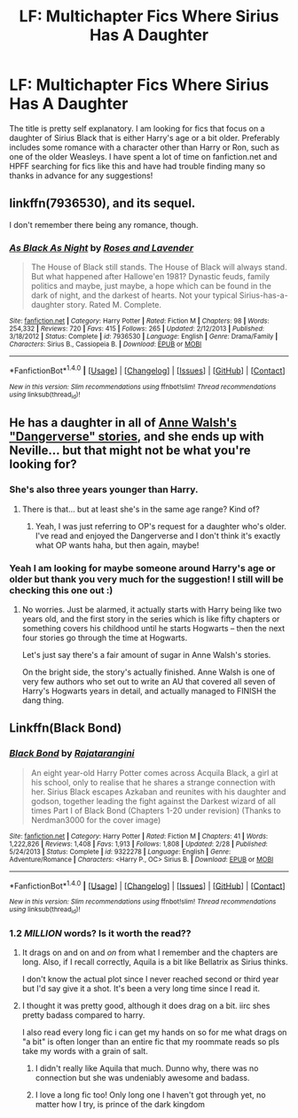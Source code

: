#+TITLE: LF: Multichapter Fics Where Sirius Has A Daughter

* LF: Multichapter Fics Where Sirius Has A Daughter
:PROPERTIES:
:Author: OhBondage_UpYours
:Score: 7
:DateUnix: 1508617638.0
:DateShort: 2017-Oct-21
:FlairText: Request
:END:
The title is pretty self explanatory. I am looking for fics that focus on a daughter of Sirius Black that is either Harry's age or a bit older. Preferably includes some romance with a character other than Harry or Ron, such as one of the older Weasleys. I have spent a lot of time on fanfiction.net and HPFF searching for fics like this and have had trouble finding many so thanks in advance for any suggestions!


** linkffn(7936530), and its sequel.

I don't remember there being any romance, though.
:PROPERTIES:
:Author: PsychoGeek
:Score: 4
:DateUnix: 1508618219.0
:DateShort: 2017-Oct-22
:END:

*** [[http://www.fanfiction.net/s/7936530/1/][*/As Black As Night/*]] by [[https://www.fanfiction.net/u/2796280/Roses-and-Lavender][/Roses and Lavender/]]

#+begin_quote
  The House of Black still stands. The House of Black will always stand. But what happened after Hallowe'en 1981? Dynastic feuds, family politics and maybe, just maybe, a hope which can be found in the dark of night, and the darkest of hearts. Not your typical Sirius-has-a-daughter story. Rated M. Complete.
#+end_quote

^{/Site/: [[http://www.fanfiction.net/][fanfiction.net]] *|* /Category/: Harry Potter *|* /Rated/: Fiction M *|* /Chapters/: 98 *|* /Words/: 254,332 *|* /Reviews/: 720 *|* /Favs/: 415 *|* /Follows/: 265 *|* /Updated/: 2/12/2013 *|* /Published/: 3/18/2012 *|* /Status/: Complete *|* /id/: 7936530 *|* /Language/: English *|* /Genre/: Drama/Family *|* /Characters/: Sirius B., Cassiopeia B. *|* /Download/: [[http://www.ff2ebook.com/old/ffn-bot/index.php?id=7936530&source=ff&filetype=epub][EPUB]] or [[http://www.ff2ebook.com/old/ffn-bot/index.php?id=7936530&source=ff&filetype=mobi][MOBI]]}

--------------

*FanfictionBot*^{1.4.0} *|* [[[https://github.com/tusing/reddit-ffn-bot/wiki/Usage][Usage]]] | [[[https://github.com/tusing/reddit-ffn-bot/wiki/Changelog][Changelog]]] | [[[https://github.com/tusing/reddit-ffn-bot/issues/][Issues]]] | [[[https://github.com/tusing/reddit-ffn-bot/][GitHub]]] | [[[https://www.reddit.com/message/compose?to=tusing][Contact]]]

^{/New in this version: Slim recommendations using/ ffnbot!slim! /Thread recommendations using/ linksub(thread_id)!}
:PROPERTIES:
:Author: FanfictionBot
:Score: 1
:DateUnix: 1508618228.0
:DateShort: 2017-Oct-22
:END:


** He has a daughter in all of [[https://www.fanfiction.net/u/691439/whydoyouneedtoknow][Anne Walsh's "Dangerverse" stories]], and she ends up with Neville... but that might not be what you're looking for?
:PROPERTIES:
:Author: Dina-M
:Score: 3
:DateUnix: 1508664205.0
:DateShort: 2017-Oct-22
:END:

*** She's also three years younger than Harry.
:PROPERTIES:
:Author: raged_crustacean
:Score: 1
:DateUnix: 1508689448.0
:DateShort: 2017-Oct-22
:END:

**** There is that... but at least she's in the same age range? Kind of?
:PROPERTIES:
:Author: Dina-M
:Score: 1
:DateUnix: 1508694201.0
:DateShort: 2017-Oct-22
:END:

***** Yeah, I was just referring to OP's request for a daughter who's older. I've read and enjoyed the Dangerverse and I don't think it's exactly what OP wants haha, but then again, maybe!
:PROPERTIES:
:Author: raged_crustacean
:Score: 2
:DateUnix: 1508697384.0
:DateShort: 2017-Oct-22
:END:


*** Yeah I am looking for maybe someone around Harry's age or older but thank you very much for the suggestion! I still will be checking this one out :)
:PROPERTIES:
:Author: OhBondage_UpYours
:Score: 1
:DateUnix: 1508709402.0
:DateShort: 2017-Oct-23
:END:

**** No worries. Just be alarmed, it actually starts with Harry being like two years old, and the first story in the series which is like fifty chapters or something covers his childhood until he starts Hogwarts -- then the next four stories go through the time at Hogwarts.

Let's just say there's a fair amount of sugar in Anne Walsh's stories.

On the bright side, the story's actually finished. Anne Walsh is one of very few authors who set out to write an AU that covered all seven of Harry's Hogwarts years in detail, and actually managed to FINISH the dang thing.
:PROPERTIES:
:Author: Dina-M
:Score: 2
:DateUnix: 1508711637.0
:DateShort: 2017-Oct-23
:END:


** Linkffn(Black Bond)
:PROPERTIES:
:Author: Jahoan
:Score: 2
:DateUnix: 1508637172.0
:DateShort: 2017-Oct-22
:END:

*** [[http://www.fanfiction.net/s/9322278/1/][*/Black Bond/*]] by [[https://www.fanfiction.net/u/4648960/Rajatarangini][/Rajatarangini/]]

#+begin_quote
  An eight year-old Harry Potter comes across Acquila Black, a girl at his school, only to realise that he shares a strange connection with her. Sirius Black escapes Azkaban and reunites with his daughter and godson, together leading the fight against the Darkest wizard of all times Part I of Black Bond (Chapters 1-20 under revision) (Thanks to Nerdman3000 for the cover image)
#+end_quote

^{/Site/: [[http://www.fanfiction.net/][fanfiction.net]] *|* /Category/: Harry Potter *|* /Rated/: Fiction M *|* /Chapters/: 41 *|* /Words/: 1,222,826 *|* /Reviews/: 1,408 *|* /Favs/: 1,913 *|* /Follows/: 1,808 *|* /Updated/: 2/28 *|* /Published/: 5/24/2013 *|* /Status/: Complete *|* /id/: 9322278 *|* /Language/: English *|* /Genre/: Adventure/Romance *|* /Characters/: <Harry P., OC> Sirius B. *|* /Download/: [[http://www.ff2ebook.com/old/ffn-bot/index.php?id=9322278&source=ff&filetype=epub][EPUB]] or [[http://www.ff2ebook.com/old/ffn-bot/index.php?id=9322278&source=ff&filetype=mobi][MOBI]]}

--------------

*FanfictionBot*^{1.4.0} *|* [[[https://github.com/tusing/reddit-ffn-bot/wiki/Usage][Usage]]] | [[[https://github.com/tusing/reddit-ffn-bot/wiki/Changelog][Changelog]]] | [[[https://github.com/tusing/reddit-ffn-bot/issues/][Issues]]] | [[[https://github.com/tusing/reddit-ffn-bot/][GitHub]]] | [[[https://www.reddit.com/message/compose?to=tusing][Contact]]]

^{/New in this version: Slim recommendations using/ ffnbot!slim! /Thread recommendations using/ linksub(thread_id)!}
:PROPERTIES:
:Author: FanfictionBot
:Score: 1
:DateUnix: 1508637199.0
:DateShort: 2017-Oct-22
:END:


*** 1.2 /MILLION/ words? Is it worth the read??
:PROPERTIES:
:Author: YerDaDoesTheAvon
:Score: 1
:DateUnix: 1508747613.0
:DateShort: 2017-Oct-23
:END:

**** It drags on and on and /on/ from what I remember and the chapters are long. Also, if I recall correctly, Aquila is a bit like Bellatrix as Sirius thinks.

I don't know the actual plot since I never reached second or third year but I'd say give it a shot. It's been a very long time since I read it.
:PROPERTIES:
:Score: 1
:DateUnix: 1508762112.0
:DateShort: 2017-Oct-23
:END:


**** I thought it was pretty good, although it does drag on a bit. iirc shes pretty badass compared to harry.

I also read every long fic i can get my hands on so for me what drags on "a bit" is often longer than an entire fic that my roommate reads so pls take my words with a grain of salt.
:PROPERTIES:
:Author: ministrike4
:Score: 1
:DateUnix: 1508785414.0
:DateShort: 2017-Oct-23
:END:

***** I didn't really like Aquila that much. Dunno why, there was no connection but she was undeniably awesome and badass.
:PROPERTIES:
:Score: 1
:DateUnix: 1508788071.0
:DateShort: 2017-Oct-23
:END:


***** I love a long fic too! Only long one I haven't got through yet, no matter how I try, is prince of the dark kingdom
:PROPERTIES:
:Author: YerDaDoesTheAvon
:Score: 1
:DateUnix: 1508789362.0
:DateShort: 2017-Oct-23
:END:
